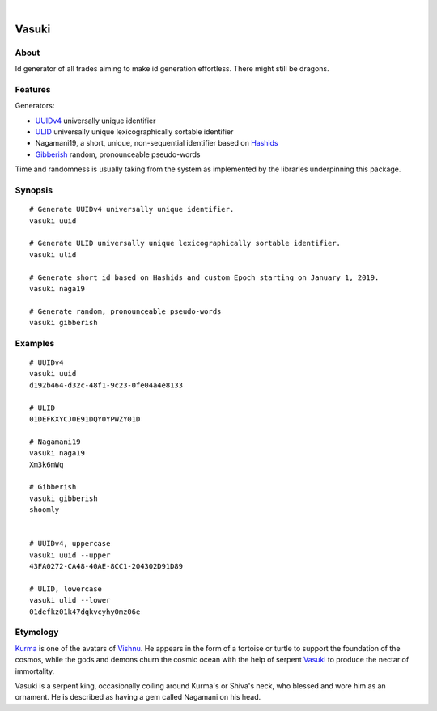 .. image:: https://img.shields.io/badge/Python-3-green.svg
    :target: https://github.com/daq-tools/vasuki

.. image:: https://img.shields.io/pypi/v/vasuki.svg
    :target: https://pypi.org/project/vasuki/

.. image:: https://img.shields.io/github/tag/daq-tools/vasuki.svg
    :target: https://github.com/daq-tools/vasuki

|

.. vasuki-readme:

######
Vasuki
######


*****
About
*****
Id generator of all trades aiming to make id generation effortless.
There might still be dragons.


********
Features
********

Generators:

- UUIDv4_ universally unique identifier
- ULID_ universally unique lexicographically sortable identifier
- Nagamani19, a short, unique, non-sequential identifier based on Hashids_
- Gibberish_ random, pronounceable pseudo-words

Time and randomness is usually taking from the system
as implemented by the libraries underpinning this package.


.. _UUIDv4: https://en.wikipedia.org/wiki/Universally_unique_identifier
.. _ULID: https://github.com/ulid/spec
.. _Hashids: https://hashids.org/
.. _Gibberish: https://github.com/greghaskins/gibberish


********
Synopsis
********
::

    # Generate UUIDv4 universally unique identifier.
    vasuki uuid

    # Generate ULID universally unique lexicographically sortable identifier.
    vasuki ulid

    # Generate short id based on Hashids and custom Epoch starting on January 1, 2019.
    vasuki naga19

    # Generate random, pronounceable pseudo-words
    vasuki gibberish


********
Examples
********
::

    # UUIDv4
    vasuki uuid
    d192b464-d32c-48f1-9c23-0fe04a4e8133

    # ULID
    01DEFKXYCJ0E91DQY0YPWZY01D

    # Nagamani19
    vasuki naga19
    Xm3k6mWq

    # Gibberish
    vasuki gibberish
    shoomly


    # UUIDv4, uppercase
    vasuki uuid --upper
    43FA0272-CA48-40AE-8CC1-204302D91D89

    # ULID, lowercase
    vasuki ulid --lower
    01defkz01k47dqkvcyhy0mz06e


*********
Etymology
*********

Kurma_ is one of the avatars of Vishnu_. He appears in the form of a tortoise
or turtle to support the foundation of the cosmos, while the gods and demons
churn the cosmic ocean with the help of serpent Vasuki_ to produce the nectar
of immortality.

Vasuki is a serpent king, occasionally coiling around Kurma's or Shiva's
neck, who blessed and wore him as an ornament. He is described as having
a gem called Nagamani on his head.

.. _Kurma: https://en.wikipedia.org/wiki/Kurma
.. _Vishnu: https://en.wikipedia.org/wiki/Vishnu
.. _Vasuki: https://en.wikipedia.org/wiki/Vasuki
